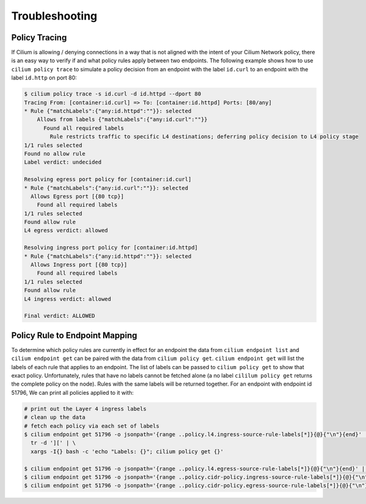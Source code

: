 .. _policy_tracing:
.. _policy_troubleshooting:

***************
Troubleshooting
***************

Policy Tracing
==============

If Cilium is allowing / denying connections in a way that is not aligned with the
intent of your Cilium Network policy, there is an easy way to
verify if and what policy rules apply between two
endpoints. The following example shows how to use ``cilium policy trace`` to
simulate a policy decision from an endpoint with the label ``id.curl`` to an
endpoint with the label ``id.http`` on port 80:

.. code:: bash

    $ cilium policy trace -s id.curl -d id.httpd --dport 80
    Tracing From: [container:id.curl] => To: [container:id.httpd] Ports: [80/any]
    * Rule {"matchLabels":{"any:id.httpd":""}}: selected
        Allows from labels {"matchLabels":{"any:id.curl":""}}
          Found all required labels
            Rule restricts traffic to specific L4 destinations; deferring policy decision to L4 policy stage
    1/1 rules selected
    Found no allow rule
    Label verdict: undecided

    Resolving egress port policy for [container:id.curl]
    * Rule {"matchLabels":{"any:id.curl":""}}: selected
      Allows Egress port [{80 tcp}]
        Found all required labels
    1/1 rules selected
    Found allow rule
    L4 egress verdict: allowed

    Resolving ingress port policy for [container:id.httpd]
    * Rule {"matchLabels":{"any:id.httpd":""}}: selected
      Allows Ingress port [{80 tcp}]
        Found all required labels
    1/1 rules selected
    Found allow rule
    L4 ingress verdict: allowed

    Final verdict: ALLOWED

Policy Rule to Endpoint Mapping
===============================

To determine which policy rules are currently in effect for an endpoint the
data from ``cilium endpoint list`` and ``cilium endpoint get`` can be paired
with the data from ``cilium policy get``. ``cilium endpoint get`` will list the
labels of each rule that applies to an endpoint. The list of labels can be
passed to ``cilium policy get`` to show that exact policy. Unfortunately, rules
that have no labels cannot be fetched alone (a no label ``cililum policy get``
returns the complete policy on the node). Rules with the same labels will be
returned together.
For an endpoint with endpoint id 51796, We can print all policies applied to it with:

.. code:: bash

    # print out the Layer 4 ingress labels
    # clean up the data
    # fetch each policy via each set of labels
    $ cilium endpoint get 51796 -o jsonpath='{range ..policy.l4.ingress-source-rule-labels[*]}{@}{"\n"}{end}' | \
      tr -d '][' | \
      xargs -I{} bash -c 'echo "Labels: {}"; cilium policy get {}'
    
    $ cilium endpoint get 51796 -o jsonpath='{range ..policy.l4.egress-source-rule-labels[*]}{@}{"\n"}{end}' | tr -d '][' | xargs -I{} bash -c 'echo "Labels: {}"; cilium policy get {}'
    $ cilium endpoint get 51796 -o jsonpath='{range ..policy.cidr-policy.ingress-source-rule-labels[*]}{@}{"\n"}{end}' | tr -d '][' | xargs -I{} bash -c 'echo "Labels: {}"; cilium policy get {}'
    $ cilium endpoint get 51796 -o jsonpath='{range ..policy.cidr-policy.egress-source-rule-labels[*]}{@}{"\n"}{end}' | tr -d '][' | xargs -I{} bash -c 'echo "Labels: {}"; cilium policy get {}'
